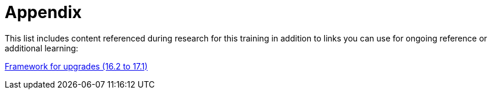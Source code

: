 = Appendix

This list includes content referenced during research for this training in addition to links you can use for ongoing reference or additional learning:

https://access.redhat.com/documentation/en-us/red_hat_openstack_platform/17.1/html-single/framework_for_upgrades_16.2_to_17.1/index[Framework for upgrades (16.2 to 17.1),window=_blank]

